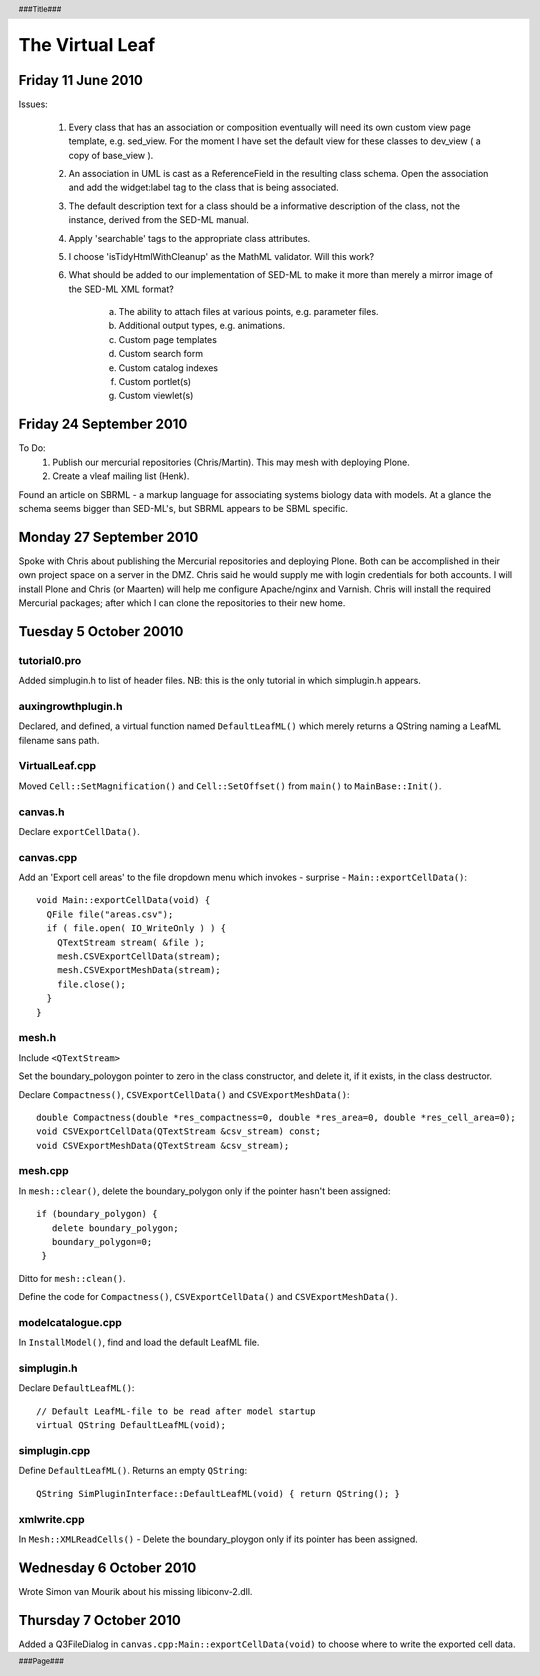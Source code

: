 .. header:: 
   ###Title###

.. footer:: 
   ###Page###


================
The Virtual Leaf
================


Friday 11 June 2010
-------------------

Issues:

 1. Every class that has an association or composition eventually will
    need its own custom view page template, e.g. sed_view. For the moment
    I have set the default view for these classes to dev_view ( a copy of
    base_view ).

 2. An association in UML is cast as a ReferenceField in the resulting
    class schema. Open the association and add the widget:label tag to
    the class that is being associated.

 3. The default description text for a class should be a informative
    description of the class, not the instance, derived from the
    SED-ML manual.

 4. Apply 'searchable' tags to the appropriate class attributes.

 5. I choose 'isTidyHtmlWithCleanup' as the MathML validator. Will
    this work?

 6. What should be added to our implementation of SED-ML to make it
    more than merely a mirror image of the SED-ML XML format? 

     a. The ability to attach files at various points, e.g. parameter files.

     b. Additional output types, e.g. animations.

     c. Custom page templates

     d. Custom search form

     e. Custom catalog indexes

     f. Custom portlet(s)

     g. Custom viewlet(s)


Friday 24 September 2010
------------------------

To Do:
 1. Publish our mercurial repositories (Chris/Martin). This may mesh with deploying Plone.

 2. Create a vleaf mailing list (Henk).

Found an article on SBRML - a markup language for associating systems
biology data with models. At a glance the schema seems bigger than
SED-ML's, but SBRML appears to be SBML specific.



Monday 27 September 2010
------------------------

Spoke with Chris about publishing the Mercurial repositories and
deploying Plone. Both can be accomplished in their own project space
on a server in the DMZ. Chris said he would supply me with login
credentials for both accounts. I will install Plone and Chris (or
Maarten) will help me configure Apache/nginx and Varnish. Chris will
install the required Mercurial packages; after which I can clone the
repositories to their new home.



Tuesday 5 October 20010
-----------------------


tutorial0.pro
+++++++++++++

Added simplugin.h to list of header files. NB: this is the only
tutorial in which simplugin.h appears.


auxingrowthplugin.h
+++++++++++++++++++

Declared, and defined, a virtual function named ``DefaultLeafML()``
which merely returns a QString naming a LeafML filename sans path.



VirtualLeaf.cpp
+++++++++++++++

Moved ``Cell::SetMagnification()`` and ``Cell::SetOffset()`` from
``main()`` to ``MainBase::Init()``.


canvas.h
++++++++

Declare ``exportCellData()``.


canvas.cpp
++++++++++

Add an 'Export cell areas' to the file dropdown menu which invokes - surprise - ``Main::exportCellData()``::

  void Main::exportCellData(void) {
    QFile file("areas.csv");
    if ( file.open( IO_WriteOnly ) ) {
      QTextStream stream( &file );
      mesh.CSVExportCellData(stream);
      mesh.CSVExportMeshData(stream);
      file.close();
    }
  }


mesh.h
++++++

Include ``<QTextStream>``

Set the boundary_poloygon pointer to zero in the class constructor,
and delete it, if it exists, in the class destructor.

Declare ``Compactness()``, ``CSVExportCellData()`` and ``CSVExportMeshData()``::

  double Compactness(double *res_compactness=0, double *res_area=0, double *res_cell_area=0);
  void CSVExportCellData(QTextStream &csv_stream) const;
  void CSVExportMeshData(QTextStream &csv_stream);


mesh.cpp
++++++++

In ``mesh::clear()``, delete the boundary_polygon only if the pointer hasn't been assigned::

 if (boundary_polygon) {
    delete boundary_polygon;
    boundary_polygon=0;
  }

Ditto for ``mesh::clean()``.

Define the code for ``Compactness()``, ``CSVExportCellData()`` and ``CSVExportMeshData()``.



modelcatalogue.cpp
++++++++++++++++++

In ``InstallModel()``, find and load the default LeafML file.

simplugin.h
+++++++++++

Declare ``DefaultLeafML()``::

  // Default LeafML-file to be read after model startup
  virtual QString DefaultLeafML(void);


simplugin.cpp
+++++++++++++

Define ``DefaultLeafML()``. Returns an empty ``QString``::

 QString SimPluginInterface::DefaultLeafML(void) { return QString(); }


xmlwrite.cpp
++++++++++++

In ``Mesh::XMLReadCells()`` - Delete the boundary_ploygon only if its
pointer has been assigned.



Wednesday 6 October 2010
------------------------

Wrote Simon van Mourik about his missing libiconv-2.dll.


Thursday 7 October 2010
-----------------------

Added a Q3FileDialog in ``canvas.cpp:Main::exportCellData(void)`` to
choose where to write the exported cell data.
